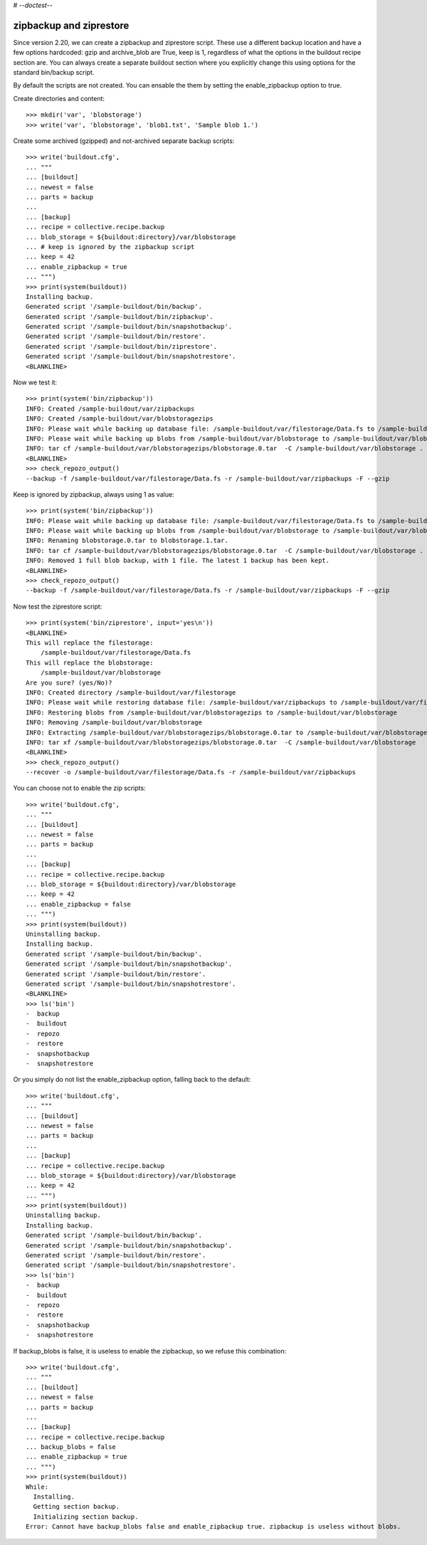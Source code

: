 # -*-doctest-*-

zipbackup and ziprestore
========================

Since version 2.20, we can create a zipbackup and ziprestore
script.  These use a different backup location and have a few options
hardcoded: gzip and archive_blob are True, keep is 1, regardless of what
the options in the buildout recipe section are.  You can always create
a separate buildout section where you explicitly change this using
options for the standard bin/backup script.

By default the scripts are not created.  You can ensable the them by
setting the enable_zipbackup option to true.

Create directories and content::

    >>> mkdir('var', 'blobstorage')
    >>> write('var', 'blobstorage', 'blob1.txt', 'Sample blob 1.')

Create some archived (gzipped) and not-archived separate backup scripts::

    >>> write('buildout.cfg',
    ... """
    ... [buildout]
    ... newest = false
    ... parts = backup
    ...
    ... [backup]
    ... recipe = collective.recipe.backup
    ... blob_storage = ${buildout:directory}/var/blobstorage
    ... # keep is ignored by the zipbackup script
    ... keep = 42
    ... enable_zipbackup = true
    ... """)
    >>> print(system(buildout))
    Installing backup.
    Generated script '/sample-buildout/bin/backup'.
    Generated script '/sample-buildout/bin/zipbackup'.
    Generated script '/sample-buildout/bin/snapshotbackup'.
    Generated script '/sample-buildout/bin/restore'.
    Generated script '/sample-buildout/bin/ziprestore'.
    Generated script '/sample-buildout/bin/snapshotrestore'.
    <BLANKLINE>

Now we test it::

    >>> print(system('bin/zipbackup'))
    INFO: Created /sample-buildout/var/zipbackups
    INFO: Created /sample-buildout/var/blobstoragezips
    INFO: Please wait while backing up database file: /sample-buildout/var/filestorage/Data.fs to /sample-buildout/var/zipbackups
    INFO: Please wait while backing up blobs from /sample-buildout/var/blobstorage to /sample-buildout/var/blobstoragezips
    INFO: tar cf /sample-buildout/var/blobstoragezips/blobstorage.0.tar  -C /sample-buildout/var/blobstorage .
    <BLANKLINE>
    >>> check_repozo_output()
    --backup -f /sample-buildout/var/filestorage/Data.fs -r /sample-buildout/var/zipbackups -F --gzip

Keep is ignored by zipbackup, always using 1 as value::

    >>> print(system('bin/zipbackup'))
    INFO: Please wait while backing up database file: /sample-buildout/var/filestorage/Data.fs to /sample-buildout/var/zipbackups
    INFO: Please wait while backing up blobs from /sample-buildout/var/blobstorage to /sample-buildout/var/blobstoragezips
    INFO: Renaming blobstorage.0.tar to blobstorage.1.tar.
    INFO: tar cf /sample-buildout/var/blobstoragezips/blobstorage.0.tar  -C /sample-buildout/var/blobstorage .
    INFO: Removed 1 full blob backup, with 1 file. The latest 1 backup has been kept.
    <BLANKLINE>
    >>> check_repozo_output()
    --backup -f /sample-buildout/var/filestorage/Data.fs -r /sample-buildout/var/zipbackups -F --gzip

Now test the ziprestore script::

    >>> print(system('bin/ziprestore', input='yes\n'))
    <BLANKLINE>
    This will replace the filestorage:
        /sample-buildout/var/filestorage/Data.fs
    This will replace the blobstorage:
        /sample-buildout/var/blobstorage
    Are you sure? (yes/No)?
    INFO: Created directory /sample-buildout/var/filestorage
    INFO: Please wait while restoring database file: /sample-buildout/var/zipbackups to /sample-buildout/var/filestorage/Data.fs
    INFO: Restoring blobs from /sample-buildout/var/blobstoragezips to /sample-buildout/var/blobstorage
    INFO: Removing /sample-buildout/var/blobstorage
    INFO: Extracting /sample-buildout/var/blobstoragezips/blobstorage.0.tar to /sample-buildout/var/blobstorage
    INFO: tar xf /sample-buildout/var/blobstoragezips/blobstorage.0.tar  -C /sample-buildout/var/blobstorage
    <BLANKLINE>
    >>> check_repozo_output()
    --recover -o /sample-buildout/var/filestorage/Data.fs -r /sample-buildout/var/zipbackups

You can choose not to enable the zip scripts::

    >>> write('buildout.cfg',
    ... """
    ... [buildout]
    ... newest = false
    ... parts = backup
    ...
    ... [backup]
    ... recipe = collective.recipe.backup
    ... blob_storage = ${buildout:directory}/var/blobstorage
    ... keep = 42
    ... enable_zipbackup = false
    ... """)
    >>> print(system(buildout))
    Uninstalling backup.
    Installing backup.
    Generated script '/sample-buildout/bin/backup'.
    Generated script '/sample-buildout/bin/snapshotbackup'.
    Generated script '/sample-buildout/bin/restore'.
    Generated script '/sample-buildout/bin/snapshotrestore'.
    <BLANKLINE>
    >>> ls('bin')
    -  backup
    -  buildout
    -  repozo
    -  restore
    -  snapshotbackup
    -  snapshotrestore

Or you simply do not list the enable_zipbackup option, falling back to
the default::

    >>> write('buildout.cfg',
    ... """
    ... [buildout]
    ... newest = false
    ... parts = backup
    ...
    ... [backup]
    ... recipe = collective.recipe.backup
    ... blob_storage = ${buildout:directory}/var/blobstorage
    ... keep = 42
    ... """)
    >>> print(system(buildout))
    Uninstalling backup.
    Installing backup.
    Generated script '/sample-buildout/bin/backup'.
    Generated script '/sample-buildout/bin/snapshotbackup'.
    Generated script '/sample-buildout/bin/restore'.
    Generated script '/sample-buildout/bin/snapshotrestore'.
    >>> ls('bin')
    -  backup
    -  buildout
    -  repozo
    -  restore
    -  snapshotbackup
    -  snapshotrestore

If backup_blobs is false, it is useless to enable the zipbackup, so we
refuse this combination::

    >>> write('buildout.cfg',
    ... """
    ... [buildout]
    ... newest = false
    ... parts = backup
    ...
    ... [backup]
    ... recipe = collective.recipe.backup
    ... backup_blobs = false
    ... enable_zipbackup = true
    ... """)
    >>> print(system(buildout))
    While:
      Installing.
      Getting section backup.
      Initializing section backup.
    Error: Cannot have backup_blobs false and enable_zipbackup true. zipbackup is useless without blobs.
